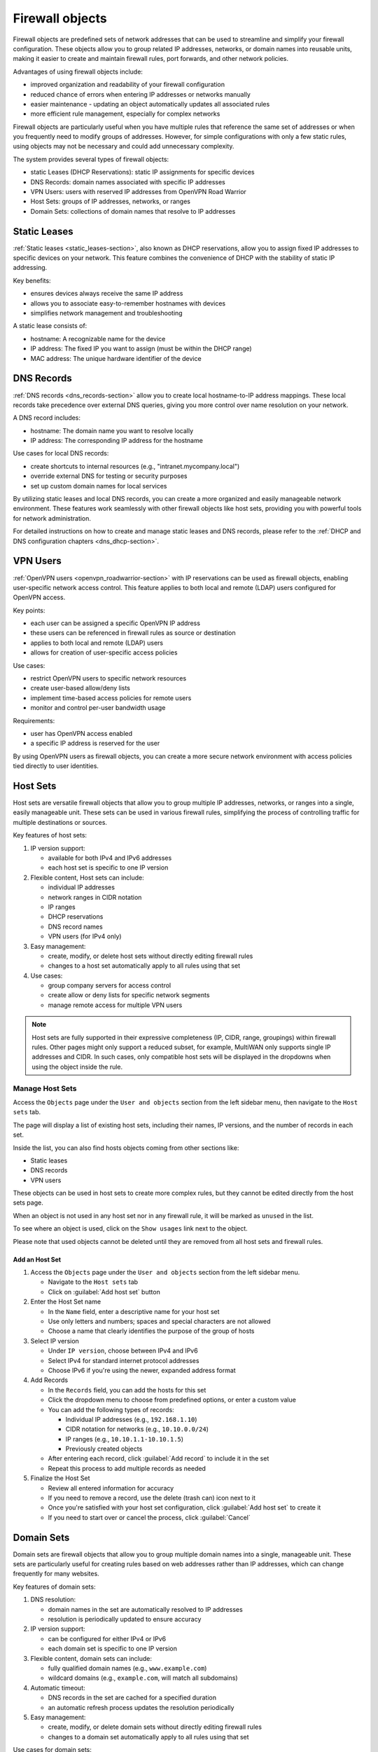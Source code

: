 ================
Firewall objects
================

Firewall objects are predefined sets of network addresses that can be used to streamline and simplify your firewall configuration.
These objects allow you to group related IP addresses, networks, or domain names into reusable units,
making it easier to create and maintain firewall rules, port forwards, and other network policies.

Advantages of using firewall objects include:

- improved organization and readability of your firewall configuration
- reduced chance of errors when entering IP addresses or networks manually
- easier maintenance - updating an object automatically updates all associated rules
- more efficient rule management, especially for complex networks

Firewall objects are particularly useful when you have multiple rules that reference the same set of addresses or when you frequently
need to modify groups of addresses. However, for simple configurations with only a few static rules, using objects may not be necessary
and could add unnecessary complexity.

The system provides several types of firewall objects:

- static Leases (DHCP Reservations): static IP assignments for specific devices
- DNS Records: domain names associated with specific IP addresses
- VPN Users: users with reserved IP addresses from OpenVPN Road Warrior
- Host Sets: groups of IP addresses, networks, or ranges
- Domain Sets: collections of domain names that resolve to IP addresses

Static Leases
=============

:ref:`Static leases <static_leases-section>`, also known as DHCP reservations, allow you to assign fixed IP addresses to specific devices on your network.
This feature combines the convenience of DHCP with the stability of static IP addressing.

Key benefits:

- ensures devices always receive the same IP address
- allows you to associate easy-to-remember hostnames with devices
- simplifies network management and troubleshooting

A static lease consists of:

- hostname: A recognizable name for the device
- IP address: The fixed IP you want to assign (must be within the DHCP range)
- MAC address: The unique hardware identifier of the device

DNS Records
===========

:ref:`DNS records <dns_records-section>` allow you to create local hostname-to-IP address mappings. 
These local records take precedence over external DNS queries, giving you more control over name resolution on your network.

A DNS record includes:

- hostname: The domain name you want to resolve locally
- IP address: The corresponding IP address for the hostname

Use cases for local DNS records:

- create shortcuts to internal resources (e.g., "intranet.mycompany.local")
- override external DNS for testing or security purposes
- set up custom domain names for local services

By utilizing static leases and local DNS records, you can create a more organized and easily manageable network environment. 
These features work seamlessly with other firewall objects like host sets, providing you with powerful tools for network administration.

For detailed instructions on how to create and manage static leases and DNS records, please refer to the :ref:`DHCP and DNS configuration chapters <dns_dhcp-section>`.

VPN Users
=========

:ref:`OpenVPN users <openvpn_roadwarrior-section>` with IP reservations can be used as firewall objects, enabling user-specific network access control.
This feature applies to both local and remote (LDAP) users configured for OpenVPN access.

Key points:

- each user can be assigned a specific OpenVPN IP address
- these users can be referenced in firewall rules as source or destination
- applies to both local and remote (LDAP) users
- allows for creation of user-specific access policies

Use cases:

- restrict OpenVPN users to specific network resources
- create user-based allow/deny lists
- implement time-based access policies for remote users
- monitor and control per-user bandwidth usage

Requirements:

- user has OpenVPN access enabled
- a specific IP address is reserved for the user

By using OpenVPN users as firewall objects, you can create a more secure network environment with access policies tied directly to user identities.

Host Sets
=========

Host sets are versatile firewall objects that allow you to group multiple IP addresses, networks, or ranges into a single, easily manageable unit. These sets can be used in various firewall rules, simplifying the process of controlling traffic for multiple destinations or sources.

Key features of host sets:

1. IP version support:

   - available for both IPv4 and IPv6 addresses
   - each host set is specific to one IP version

2. Flexible content, Host sets can include:

   - individual IP addresses
   - network ranges in CIDR notation
   - IP ranges
   - DHCP reservations
   - DNS record names
   - VPN users (for IPv4 only)

3. Easy management:

   - create, modify, or delete host sets without directly editing firewall rules
   - changes to a host set automatically apply to all rules using that set

4. Use cases:

   - group company servers for access control
   - create allow or deny lists for specific network segments
   - manage remote access for multiple VPN users

.. note::

  Host sets are fully supported in their expressive completeness (IP, CIDR, range, groupings) within firewall rules.
  Other pages might only support a reduced subset, for example, MultiWAN only supports single IP addresses and CIDR.
  In such cases, only compatible host sets will be displayed in the dropdowns when using the object inside the rule.
  
Manage Host Sets
----------------

Access the ``Objects`` page under the ``User and objects`` section from the left sidebar menu, then navigate to the ``Host sets`` tab.

The page will display a list of existing host sets, including their names, IP versions, and the number of records in each set.

Inside the list, you can also find hosts objects coming from other sections like:

- Static leases
- DNS records
- VPN users

These objects can be used in host sets to create more complex rules, but they cannot be edited directly from the host sets page.

When an object is not used in any host set nor in any firewall rule, it will be marked as ``unused`` in the list.

To see where an object is used, click on the ``Show usages`` link next to the object.

Please note that used objects cannot be deleted until they are removed from all host sets and firewall rules.

Add an Host Set
~~~~~~~~~~~~~~~

1. Access the ``Objects`` page under the ``User and objects`` section from the left sidebar menu.

   - Navigate to the ``Host sets`` tab
   - Click on :guilabel:`Add host set` button

2. Enter the Host Set name

   - In the ``Name`` field, enter a descriptive name for your host set
   - Use only letters and numbers; spaces and special characters are not allowed
   - Choose a name that clearly identifies the purpose of the group of hosts

3. Select IP version

   - Under ``IP version``, choose between IPv4 and IPv6
   - Select IPv4 for standard internet protocol addresses
   - Choose IPv6 if you're using the newer, expanded address format

4. Add Records

   - In the ``Records`` field, you can add the hosts for this set
   - Click the dropdown menu to choose from predefined options, or enter a custom value
   - You can add the following types of records:

     - Individual IP addresses (e.g., ``192.168.1.10``)
     - CIDR notation for networks (e.g., ``10.10.0.0/24``)
     - IP ranges (e.g., ``10.10.1.1-10.10.1.5``)
     - Previously created objects

   - After entering each record, click :guilabel:`Add record` to include it in the set
   - Repeat this process to add multiple records as needed

5. Finalize the Host Set

   - Review all entered information for accuracy
   - If you need to remove a record, use the delete (trash can) icon next to it
   - Once you're satisfied with your host set configuration, click :guilabel:`Add host set` to create it
   - If you need to start over or cancel the process, click :guilabel:`Cancel`

Domain Sets
===========

Domain sets are firewall objects that allow you to group multiple domain names into a single, manageable unit. 
These sets are particularly useful for creating rules based on web addresses rather than IP addresses, which can change frequently for many websites.

Key features of domain sets:

1. DNS resolution:

   - domain names in the set are automatically resolved to IP addresses
   - resolution is periodically updated to ensure accuracy

2. IP version support:

   - can be configured for either IPv4 or IPv6
   - each domain set is specific to one IP version

3. Flexible content, domain sets can include:

   - fully qualified domain names (e.g., ``www.example.com``)
   - wildcard domains (e.g., ``example.com``, will match all subdomains)

4. Automatic timeout:

   - DNS records in the set are cached for a specified duration
   - an automatic refresh process updates the resolution periodically
   
5. Easy management:

   - create, modify, or delete domain sets without directly editing firewall rules
   - changes to a domain set automatically apply to all rules using that set

Use cases for domain sets:

- application control: manage access to cloud services or social media platforms
- security: create allow rules for trusted domains
- malware prevention: create deny rules for known malicious domains

Benefits of using domain sets:

- simplify management of rules based on web addresses
- automatically handle IP address changes of websites
- reduce the need for manual updates to firewall rules
- provide a more intuitive way to control access to web-based services

When to use domain sets:

- when you need to control access to websites that may change IP addresses
- for implementing content filtering policies
- when managing access to cloud services or web applications
- for creating security policies based on domain reputation


Manage Domain Sets
------------------

Access the ``Objects`` page under the ``User and objects`` section from the left sidebar menu, then navigate to the ``Domain sets`` tab.

The page will display a list of existing domain sets, including their names, IP versions, and the number of domains in each set.

If a domain set is not used in any firewall rule, it will be marked as ``unused`` in the list.
To see where a domain set is used, click on the ``Show usages`` link next to the set.

Add a Domain Set
~~~~~~~~~~~~~~~~

1. Access the Add Domain Set Interface

   - Access the ``Objects`` page under the ``User and objects`` section from the left sidebar menu
   - Navigate to the ``Domain sets`` tab
   - Click on :guilabel:`Add somain set` button

2. Enter the Domain Set name:

   - In the ``Name`` field, enter a descriptive name for your domain set
   - Use only letters and numbers; spaces and special characters are not allowed
   - Choose a name that clearly identifies the purpose of the group of domains

3. Select IP version: 

   - Under ``IP version``, choose between IPv4 and IPv6
   - Entered domains will be resolved to IPv4 or IPv6 accordingly to the selected IP version
   - If you need to create a domain set for both IP versions, you will need to create separate sets for each

4. Add domains:

   - In the ``Domains`` field, you can add the domains for this set
   - Enter domain names in the provided field
   - After entering each domain, click :guilabel:`Add domain` to include it in the set
   - Repeat this process to add multiple domains as needed

5. Finalize the Domain Set:

   - Review all entered information for accuracy
   - If you need to remove a domain, use the delete (trash can) icon next to it
   - Once you're satisfied with your domain set configuration, click :guilabel:`Add domain set` to create it
   - If you need to start over or cancel the process, click :guilabel:`Cancel`
